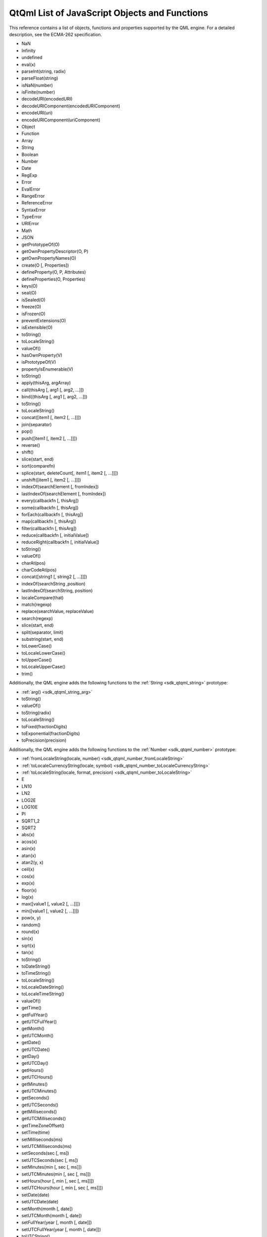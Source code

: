 .. _sdk_qtqml_list_of_javascript_objects_and_functions:

QtQml List of JavaScript Objects and Functions
==============================================


This reference contains a list of objects, functions and properties supported by the QML engine. For a detailed description, see the ECMA-262 specification.

-  NaN
-  Infinity
-  undefined

-  eval(x)
-  parseInt(string, radix)
-  parseFloat(string)
-  isNaN(number)
-  isFinite(number)
-  decodeURI(encodedURI)
-  decodeURIComponent(encodedURIComponent)
-  encodeURI(uri)
-  encodeURIComponent(uriComponent)

-  Object
-  Function
-  Array
-  String
-  Boolean
-  Number
-  Date
-  RegExp
-  Error
-  EvalError
-  RangeError
-  ReferenceError
-  SyntaxError
-  TypeError
-  URIError

-  Math
-  JSON

-  getPrototypeOf(O)
-  getOwnPropertyDescriptor(O, P)
-  getOwnPropertyNames(O)
-  create(O [, Properties])
-  defineProperty(O, P, Attributes)
-  defineProperties(O, Properties)
-  keys(O)
-  seal(O)
-  isSealed(O)
-  freeze(O)
-  isFrozen(O)
-  preventExtensions(O)
-  isExtensible(O)

-  toString()
-  toLocaleString()
-  valueOf()
-  hasOwnProperty(V)
-  isPrototypeOf(V)
-  propertyIsEnumerable(V)

-  toString()
-  apply(thisArg, argArray)
-  call(thisArg [, arg1 [, arg2, ...]])
-  bind((thisArg [, arg1 [, arg2, …]])

-  toString()
-  toLocaleString()
-  concat([item1 [, item2 [, ...]]])
-  join(separator)
-  pop()
-  push([item1 [, item2 [, ...]]])
-  reverse()
-  shift()
-  slice(start, end)
-  sort(comparefn)
-  splice(start, deleteCount[, item1 [, item2 [, ...]]])
-  unshift([item1 [, item2 [, ...]]])
-  indexOf(searchElement [, fromIndex])
-  lastIndexOf(searchElement [, fromIndex])
-  every(callbackfn [, thisArg])
-  some(callbackfn [, thisArg])
-  forEach(callbackfn [, thisArg])
-  map(callbackfn [, thisArg])
-  filter(callbackfn [, thisArg])
-  reduce(callbackfn [, initialValue])
-  reduceRight(callbackfn [, initialValue])

-  toString()
-  valueOf()
-  charAt(pos)
-  charCodeAt(pos)
-  concat([string1 [, string2 [, ...]]])
-  indexOf(searchString ,position)
-  lastIndexOf(searchString, position)
-  localeCompare(that)
-  match(regexp)
-  replace(searchValue, replaceValue)
-  search(regexp)
-  slice(start, end)
-  split(separator, limit)
-  substring(start, end)
-  toLowerCase()
-  toLocaleLowerCase()
-  toUpperCase()
-  toLocaleUpperCase()
-  trim()

Additionally, the QML engine adds the following functions to the :ref:`String <sdk_qtqml_string>` prototype:

-  :ref:`arg() <sdk_qtqml_string_arg>`

-  toString()
-  valueOf()

-  toString(radix)
-  toLocaleString()
-  toFixed(fractionDigits)
-  toExponential(fractionDigits)
-  toPrecision(precision)

Additionally, the QML engine adds the following functions to the :ref:`Number <sdk_qtqml_number>` prototype:

-  :ref:`fromLocaleString(locale, number) <sdk_qtqml_number_fromLocaleString>`
-  :ref:`toLocaleCurrencyString(locale, symbol) <sdk_qtqml_number_toLocaleCurrencyString>`
-  :ref:`toLocaleString(locale, format, precision) <sdk_qtqml_number_toLocaleString>`

-  E
-  LN10
-  LN2
-  LOG2E
-  LOG10E
-  PI
-  SQRT1\_2
-  SQRT2

-  abs(x)
-  acos(x)
-  asin(x)
-  atan(x)
-  atan2(y, x)
-  ceil(x)
-  cos(x)
-  exp(x)
-  floor(x)
-  log(x)
-  max([value1 [, value2 [, ...]]])
-  min([value1 [, value2 [, ...]]])
-  pow(x, y)
-  random()
-  round(x)
-  sin(x)
-  sqrt(x)
-  tan(x)

-  toString()
-  toDateString()
-  toTimeString()
-  toLocaleString()
-  toLocaleDateString()
-  toLocaleTimeString()
-  valueOf()
-  getTime()
-  getFullYear()
-  getUTCFullYear()
-  getMonth()
-  getUTCMonth()
-  getDate()
-  getUTCDate()
-  getDay()
-  getUTCDay()
-  getHours()
-  getUTCHours()
-  getMinutes()
-  getUTCMinutes()
-  getSeconds()
-  getUTCSeconds()
-  getMilliseconds()
-  getUTCMilliseconds()
-  getTimeZoneOffset()
-  setTime(time)
-  setMilliseconds(ms)
-  setUTCMilliseconds(ms)
-  setSeconds(sec [, ms])
-  setUTCSeconds(sec [, ms])
-  setMinutes(min [, sec [, ms]])
-  setUTCMinutes(min [, sec [, ms]])
-  setHours(hour [, min [, sec [, ms]]])
-  setUTCHours(hour [, min [, sec [, ms]]])
-  setDate(date)
-  setUTCDate(date)
-  setMonth(month [, date])
-  setUTCMonth(month [, date])
-  setFullYear(year [, month [, date]])
-  setUTCFullYear(year [, month [, date]])
-  toUTCString()
-  toISOString()
-  toJSON()

Additionally, the QML engine adds the following functions to the :ref:`Date <sdk_qtqml_date>` prototype:

-  :ref:`timeZoneUpdated() <sdk_qtqml_date_timeZoneUpdated>`
-  :ref:`toLocaleDateString(locale, format) <sdk_qtqml_date_toLocaleDateString>`
-  :ref:`toLocaleString(locale, format) <sdk_qtqml_date_toLocaleString>`
-  :ref:`toLocaleTimeString(locale, format) <sdk_qtqml_date_toLocaleTimeString>`

-  exec(string)
-  test(string)
-  toString()

-  name
-  message

-  toString()

-  parse(text [, reviver])
-  stringify(value [, replacer [, space]])

